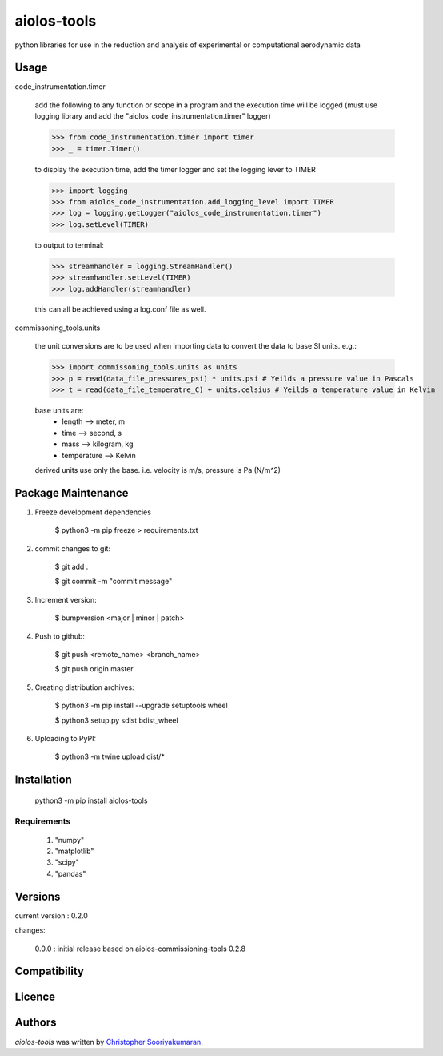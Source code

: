 aiolos-tools
============

.. image:: https://img.shields.io/pypi/v/aiolos-tools.svg
    :target: https://pypi.python.org/pypi/aiolos-tools
    :alt: Latest PyPI version

python libraries for use in the reduction and analysis of experimental or computational aerodynamic data

Usage
-----

code_instrumentation.timer

    add the following to any function or scope in a program and the execution time will be logged (must use logging library and add the "aiolos_code_instrumentation.timer" logger)

    >>> from code_instrumentation.timer import timer
    >>> _ = timer.Timer() 

    to display the execution time, add the timer logger and set the logging lever to TIMER

    >>> import logging
    >>> from aiolos_code_instrumentation.add_logging_level import TIMER
    >>> log = logging.getLogger("aiolos_code_instrumentation.timer")
    >>> log.setLevel(TIMER)

    to output to terminal:

    >>> streamhandler = logging.StreamHandler()
    >>> streamhandler.setLevel(TIMER)
    >>> log.addHandler(streamhandler)

    this can all be achieved using a log.conf file as well.

commissoning_tools.units

    the unit conversions are to be used when importing data to convert the data to base SI units. e.g.: 
        
    >>> import commissoning_tools.units as units
    >>> p = read(data_file_pressures_psi) * units.psi # Yeilds a pressure value in Pascals
    >>> t = read(data_file_temperatre_C) + units.celsius # Yeilds a temperature value in Kelvin
    
    base units are:
        - length      --> meter, m
        - time        --> second, s
        - mass        --> kilogram, kg
        - temperature --> Kelvin
        
    derived units use only the base. i.e. velocity is m/s, pressure is Pa (N/m^2)


Package Maintenance
-------------------
1. Freeze development dependencies

    $ python3 -m pip freeze > requirements.txt

2. commit changes to git:
    
    $ git add .
    
    $ git commit -m "commit message"

3. Increment version:
    
    $ bumpversion <major | minor | patch>

4. Push to github:
    
    $ git push <remote_name> <branch_name>
    
    $ git push origin master

5. Creating distribution archives:
    
    $ python3 -m pip install --upgrade setuptools wheel
    
    $ python3 setup.py sdist bdist_wheel

6. Uploading to PyPI:
    
    $ python3 -m twine upload dist/*

Installation
------------

    python3 -m pip install aiolos-tools

Requirements
^^^^^^^^^^^^

    1. "numpy"
    2. "matplotlib"
    3. "scipy"
    4. "pandas"

Versions
--------

current version : 0.2.0

changes:

    0.0.0 : initial release based on aiolos-commissioning-tools 0.2.8

Compatibility
-------------

Licence
-------

Authors
-------

`aiolos-tools` was written by `Christopher Sooriyakumaran <c.sooriyakumaran@gmail.com>`_.
